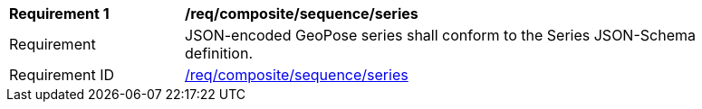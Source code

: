 [[req_composite_sequence_series]]
[width="90%",cols="2,6"]
|===
^|*Requirement {counter:req-id}* |*/req/composite/sequence/series* 
^|Requirement |JSON-encoded GeoPose series shall conform to the Series JSON-Schema definition.
^|Requirement ID|<<req_composite_sequence_series,/req/composite/sequence/series>>
|===
